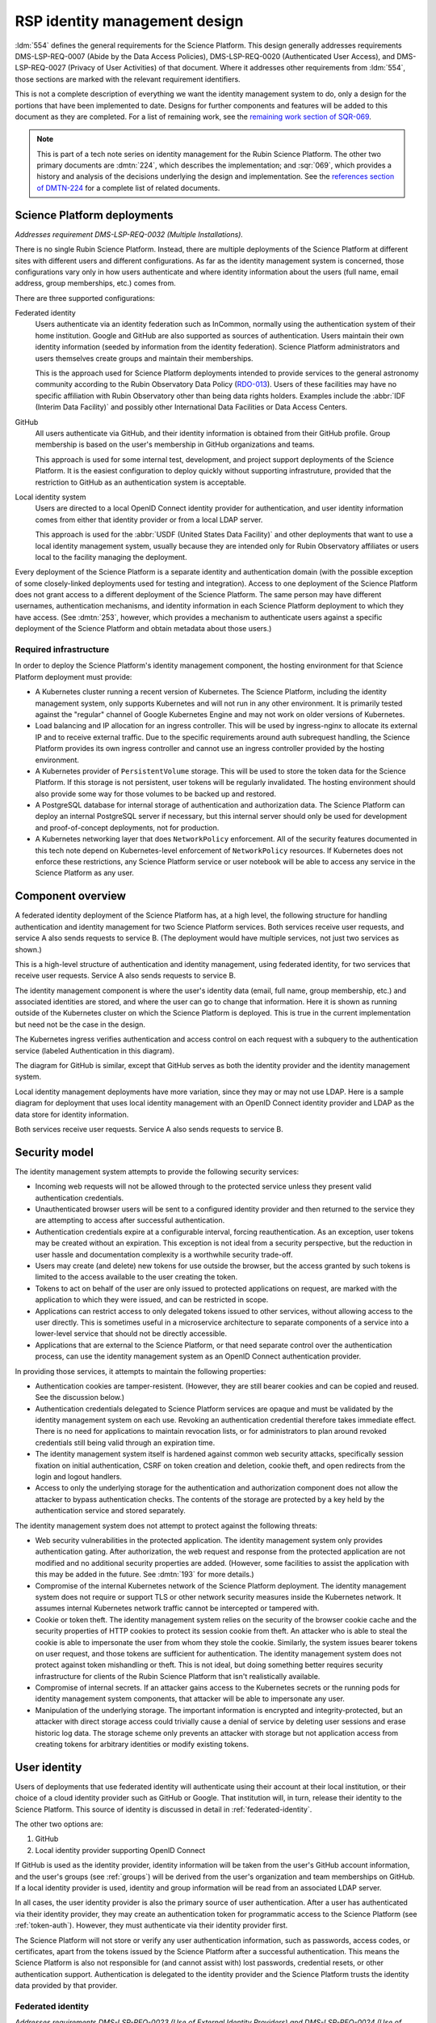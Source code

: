 ##############################
RSP identity management design
##############################

.. abstract::

   The identity management, authentication, and authorization component of the Rubin Science Platform is responsible for maintaining a list of authorized users and their associated identity information, authenticating their access to the Science Platform, and determining which services they are permitted to use.
   This tech note describes the high-level design of that system and summarizes its desired features and capabilities, independent of choice of implementation.

:ldm:`554` defines the general requirements for the Science Platform.
This design generally addresses requirements DMS-LSP-REQ-0007 (Abide by the Data Access Policies), DMS-LSP-REQ-0020 (Authenticated User Access), and DMS-LSP-REQ-0027 (Privacy of User Activities) of that document.
Where it addresses other requirements from :ldm:`554`, those sections are marked with the relevant requirement identifiers.

This is not a complete description of everything we want the identity management system to do, only a design for the portions that have been implemented to date.
Designs for further components and features will be added to this document as they are completed.
For a list of remaining work, see the `remaining work section of SQR-069 <https://sqr-069.lsst.io/#remaining>`__.

.. note::

   This is part of a tech note series on identity management for the Rubin Science Platform.
   The other two primary documents are :dmtn:`224`, which describes the implementation; and :sqr:`069`, which provides a history and analysis of the decisions underlying the design and implementation.
   See the `references section of DMTN-224 <https://dmtn-224.lsst.io/#references>`__ for a complete list of related documents.

Science Platform deployments
============================

*Addresses requirement DMS-LSP-REQ-0032 (Multiple Installations).*

There is no single Rubin Science Platform.
Instead, there are multiple deployments of the Science Platform at different sites with different users and different configurations.
As far as the identity management system is concerned, those configurations vary only in how users authenticate and where identity information about the users (full name, email address, group memberships, etc.) comes from.

There are three supported configurations:

Federated identity
    Users authenticate via an identity federation such as InCommon, normally using the authentication system of their home institution.
    Google and GitHub are also supported as sources of authentication.
    Users maintain their own identity information (seeded by information from the identity federation).
    Science Platform administrators and users themselves create groups and maintain their memberships.

    This is the approach used for Science Platform deployments intended to provide services to the general astronomy community according to the Rubin Observatory Data Policy (RDO-013_).
    Users of these facilities may have no specific affiliation with Rubin Observatory other than being data rights holders.
    Examples include the :abbr:`IDF (Interim Data Facility)` and possibly other International Data Facilities or Data Access Centers.

GitHub
    All users authenticate via GitHub, and their identity information is obtained from their GitHub profile.
    Group membership is based on the user's membership in GitHub organizations and teams.

    This approach is used for some internal test, development, and project support deployments of the Science Platform.
    It is the easiest configuration to deploy quickly without supporting infrastruture, provided that the restriction to GitHub as an authentication system is acceptable.

Local identity system
    Users are directed to a local OpenID Connect identity provider for authentication, and user identity information comes from either that identity provider or from a local LDAP server.

    This approach is used for the :abbr:`USDF (United States Data Facility)` and other deployments that want to use a local identity management system, usually because they are intended only for Rubin Observatory affiliates or users local to the facility managing the deployment.

Every deployment of the Science Platform is a separate identity and authentication domain (with the possible exception of some closely-linked deployments used for testing and integration).
Access to one deployment of the Science Platform does not grant access to a different deployment of the Science Platform.
The same person may have different usernames, authentication mechanisms, and identity information in each Science Platform deployment to which they have access.
(See :dmtn:`253`, however, which provides a mechanism to authenticate users against a specific deployment of the Science Platform and obtain metadata about those users.)

Required infrastructure
-----------------------

In order to deploy the Science Platform's identity management component, the hosting environment for that Science Platform deployment must provide:

- A Kubernetes cluster running a recent version of Kubernetes.
  The Science Platform, including the identity management system, only supports Kubernetes and will not run in any other environment.
  It is primarily tested against the "regular" channel of Google Kubernetes Engine and may not work on older versions of Kubernetes.

- Load balancing and IP allocation for an ingress controller.
  This will be used by ingress-nginx to allocate its external IP and to receive external traffic.
  Due to the specific requirements around auth subrequest handling, the Science Platform provides its own ingress controller and cannot use an ingress controller provided by the hosting environment.

- A Kubernetes provider of ``PersistentVolume`` storage.
  This will be used to store the token data for the Science Platform.
  If this storage is not persistent, user tokens will be regularly invalidated.
  The hosting environment should also provide some way for those volumes to be backed up and restored.

- A PostgreSQL database for internal storage of authentication and authorization data.
  The Science Platform can deploy an internal PostgreSQL server if necessary, but this internal server should only be used for development and proof-of-concept deployments, not for production.

- A Kubernetes networking layer that does ``NetworkPolicy`` enforcement.
  All of the security features documented in this tech note depend on Kubernetes-level enforcement of ``NetworkPolicy`` resources.
  If Kubernetes does not enforce these restrictions, any Science Platform service or user notebook will be able to access any service in the Science Platform as any user.

Component overview
==================

A federated identity deployment of the Science Platform has, at a high level, the following structure for handling authentication and identity management for two Science Platform services.
Both services receive user requests, and service A also sends requests to service B.
(The deployment would have multiple services, not just two services as shown.)

.. diagrams:: arch-federated.py

This is a high-level structure of authentication and identity management, using federated identity, for two services that receive user requests.
Service A also sends requests to service B.

The identity management component is where the user's identity data (email, full name, group membership, etc.) and associated identities are stored, and where the user can go to change that information.
Here it is shown as running outside of the Kubernetes cluster on which the Science Platform is deployed.
This is true in the current implementation but need not be the case in the design.

The Kubernetes ingress verifies authentication and access control on each request with a subquery to the authentication service (labeled Authentication in this diagram).

The diagram for GitHub is similar, except that GitHub serves as both the identity provider and the identity management system.

Local identity management deployments have more variation, since they may or may not use LDAP.
Here is a sample diagram for deployment that uses local identity management with an OpenID Connect identity provider and LDAP as the data store for identity information.

.. diagrams:: arch-local.py

Both services receive user requests.
Service A also sends requests to service B.

Security model
==============

The identity management system attempts to provide the following security services:

- Incoming web requests will not be allowed through to the protected service unless they present valid authentication credentials.

- Unauthenticated browser users will be sent to a configured identity provider and then returned to the service they are attempting to access after successful authentication.

- Authentication credentials expire at a configurable interval, forcing reauthentication.
  As an exception, user tokens may be created without an expiration.
  This exception is not ideal from a security perspective, but the reduction in user hassle and documentation complexity is a worthwhile security trade-off.

- Users may create (and delete) new tokens for use outside the browser, but the access granted by such tokens is limited to the access available to the user creating the token.

- Tokens to act on behalf of the user are only issued to protected applications on request, are marked with the application to which they were issued, and can be restricted in scope.

- Applications can restrict access to only delegated tokens issued to other services, without allowing access to the user directly.
  This is sometimes useful in a microservice architecture to separate components of a service into a lower-level service that should not be directly accessible.

- Applications that are external to the Science Platform, or that need separate control over the authentication process, can use the identity management system as an OpenID Connect authentication provider.

In providing those services, it attempts to maintain the following properties:

- Authentication cookies are tamper-resistent.
  (However, they are still bearer cookies and can be copied and reused.
  See the discussion below.)

- Authentication credentials delegated to Science Platform services are opaque and must be validated by the identity management system on each use.
  Revoking an authentication credential therefore takes immediate effect.
  There is no need for applications to maintain revocation lists, or for administrators to plan around revoked credentials still being valid through an expiration time.

- The identity management system itself is hardened against common web security attacks, specifically session fixation on initial authentication, CSRF on token creation and deletion, cookie theft, and open redirects from the login and logout handlers.

- Access to only the underlying storage for the authentication and authorization component does not allow the attacker to bypass authentication checks.
  The contents of the storage are protected by a key held by the authentication service and stored separately.

The identity management system does not attempt to protect against the following threats:

- Web security vulnerabilities in the protected application.
  The identity management system only provides authentication gating.
  After authorization, the web request and response from the protected application are not modified and no additional security properties are added.
  (However, some facilities to assist the application with this may be added in the future.
  See :dmtn:`193` for more details.)

- Compromise of the internal Kubernetes network of the Science Platform deployment.
  The identity management system does not require or support TLS or other network security measures inside the Kubernetes network.
  It assumes internal Kubernetes network traffic cannot be intercepted or tampered with.

- Cookie or token theft.
  The identity management system relies on the security of the browser cookie cache and the security properties of HTTP cookies to protect its session cookie from theft.
  An attacker who is able to steal the cookie is able to impersonate the user from whom they stole the cookie.
  Similarly, the system issues bearer tokens on user request, and those tokens are sufficient for authentication.
  The identity management system does not protect against token mishandling or theft.
  This is not ideal, but doing something better requires security infrastructure for clients of the Rubin Science Platform that isn't realistically available.

- Compromise of internal secrets.
  If an attacker gains access to the Kubernetes secrets or the running pods for identity management system components, that attacker will be able to impersonate any user.

- Manipulation of the underlying storage.
  The important information is encrypted and integrity-protected, but an attacker with direct storage access could trivially cause a denial of service by deleting user sessions and erase historic log data.
  The storage scheme only prevents an attacker with storage but not application access from creating tokens for arbitrary identities or modify existing tokens.

User identity
=============

Users of deployments that use federated identity will authenticate using their account at their local institution, or their choice of a cloud identity provider such as GitHub or Google.
That institution will, in turn, release their identity to the Science Platform.
This source of identity is discussed in detail in :ref:`federated-identity`.

The other two options are:

#. GitHub
#. Local identity provider supporting OpenID Connect

If GitHub is used as the identity provider, identity information will be taken from the user's GitHub account information, and the user's groups (see :ref:`groups`) will be derived from the user's organization and team memberships on GitHub.
If a local identity provider is used, identity and group information will be read from an associated LDAP server.

In all cases, the user identity provider is also the primary source of user authentication.
After a user has authenticated via their identity provider, they may create an authentication token for programmatic access to the Science Platform (see :ref:`token-auth`).
However, they must authenticate via their identity provider first.

The Science Platform will not store or verify any user authentication information, such as passwords, access codes, or certificates, apart from the tokens issued by the Science Platform after a successful authentication.
This means the Science Platform is also not responsible for (and cannot assist with) lost passwords, credential resets, or other authentication support.
Authentication is delegated to the identity provider and the Science Platform trusts the identity data provided by that provider.

.. _federated-identity:

Federated identity
------------------

*Addresses requirements DMS-LSP-REQ-0023 (Use of External Identity Providers) and DMS-LSP-REQ-0024 (Use of Mutliple Sets of Credentials).*

Deployments of the Science Platform that use federated identity will support the InCommon_ federation.
Other federations may also be supported.

.. _InCommon: https://incommon.org/

A new user of a deployment using federated identity will go through an enrollment process.
This process will gather the user's identity information as released by their federated identity provider (name, email, and institutional affiliation), and allow the user to select a username for use with the Science Platform.
Usernames will be unique across the Science Platform and must satisfy the requirements given in :dmtn:`225`.
If the user chooses, they can also specify a name and email address for the Science Platform to use in preference to the one released by their identity provider.
The user will be required to verify that they can receive email at the email address they specify.

At the conclusion of enrollment, the user will have a pending account on that Science Platform but will not yet have access.
The user must then be approved for access to the Science Platform.
That approval process will place the user in an appropriate access group for their data rights, as determined by the approver.
This decision will be taken according to Rubin Observatory policy based on institutional affiliation and possibly data obtained from outside the identity management system.
Approvers will be project staff who have the knowledge and authority to verify the data rights of a particular community of users.
Technical expertise in the identity management system is not required.
Once the user is approved, their account will become active and they will be able to use it to access the Science Platform.

Once a user's account is active, they may add additional identities to that same account.
Those identities may be from other identity providers that are part of a supported identity federation, or cloud identity providers.
GitHub and Google, in particular, will be supported as identity providers.
All identities added to the same account are treated as equivalent for authentication purposes; the user can use any of the linked identity providers to authenticate to the Science Platform.

Note that users can use GitHub or Google as their authentication provider for initial enrollment, although in that case the identity provider will probably not release any information useful for determining their data rights, and the approver will therefore need information from outside the scope of the identity management system.

Once the user's account is active, they can change their preferred name or email address whenever they wish.
If they change their email address, they will have to verify that they can receive email at the new email address.

.. _tokens:

Tokens
======

All authentication of browser or API access to the Science Platform except the identity management system is done with bearer tokens.
These are short, random strings that function as lookup keys for active user authentication sessions.

The identity management system of a deployment using federated identity is a special case.
It is only accessible via a web browser and uses identity information from the federated identity provider directly.
Tokens cannot be used to access the identity management system.

Tokens come in six types.
The uses of those token types are discussed in more detail in :ref:`authentication`.

session
    Authenticates web access from a browser.
    This type of token is stored in the user's browser as or inside an HTTP cookie, and is sent by that browser to the Science Platform when the user attempts to access a non-public page.
    See :ref:`browser-auth` for more details.

user
    An authentication token created by the user.
    The user generally authenticates with a session token to create a user token.
    These tokens are intended for use in programmatic access to the Science Platform from user-written programs or local applications.
    See :ref:`token-auth` for more details.

internal
    Used for service-to-service authentication when a service makes a subrequest to another service as part of fulfilling a user request.
    These tokens are associated with the identity of the user making the original request, but have restricted access permissions and are also associated with the service making the subrequest.
    See :ref:`subrequest-auth` for more details.

notebook
    A special case of an internal token used by the Notebook Aspect.
    When a user spawns a Notebook Aspect lab, that lab is issued a token with all the same access rights as the user's browser session.
    That token is then available to the user for API calls to other Science Platform services from within their notebook.

oidc
    An access token issued as a result of an OpenID Connect authentication.
    This token is used by the OpenID Connect client to retrieve metadata about the authenticated user from the identity management system.

service
    The one type of authentication token not associated with a user.
    These tokens are used when one service wants to make an API call to another Science Platform service that is unrelated to a user request.
    For example, a monitoring service may want to make a test API call to another service to ensure that it is operating properly.
    See :ref:`service-auth` for more details.

These tokens tend to organize into hierarchies, as shown in the following diagrams.

.. mermaid:: tokens.mmd
   :caption: Token type hierarchy

The token type on the left of each arrow is used as authentication to create the token type on the right of the arrow.
Token creation other than creation of a user token from a session token happens automatically and the user need not be aware of it.

The session hierarchy starts from a user's browser session.
If the user accesses services that require authentication but don't make any subrequests, no further tokens are created.
Otherwise, notebook, oidc, and internal tokens may be created to satisfy the user's requests.
Notice that subrequests can themselves have subrequests, which may create a chain of internal tokens.
The user can also manually create a user token.

The user hierarchy shows the user token being used to access services that make subrequests.

The service hierarchy is for service-to-service authentication outside the scope of a user request.
Service-to-service authentication may also involve notebook and internal tokens.

.. _scopes:

Scopes
------

Every token is associated with a set of scopes.
These scopes are used to make authorization decisions.
Each service or component of the Science Platform will require the authentication token have specific scopes to be allowed to access it.
Requests authenticated with a token without the necessary scopes will be rejected with an error.

Scopes come originally from the user's group membership.
When they authenticate to the Science Platform with a web browser and get a session token, that token is given a list of scopes according to a per-deployment mapping of groups to scopes.
Any subsequent notebook tokens created from that session token receive the same scopes.
Internal tokens created from that token have at most the same scopes, usually fewer (since they will be restricted to only the scopes necessary for subrequests).
The same is true of user tokens: they have at most the same scopes, but usually fewer.
The user may choose which of the scopes in their session token they want to grant to a newly-created user token.

Scopes are used for "coarse-grained" access control: whether a user can access a specific component or API at all, or whether the user is allowed to access administrative interfaces for a service.
"Fine-grained" access control decisions made by services, such as whether a user with general access to the service is able to run a specific query or access a specific image, are instead made based on the user's group membership.
See :ref:`groups` for more details.

For a list of the scopes used by the Science Platform, their definitions, and the services to which they grant access, see :dmtn:`235`.

Child tokens
------------

Notebook, internal, and oidc tokens are created from another token and are called "child tokens."
The token from which they are created is called a "parent token."

Child tokens inherit their lifetime and scopes from their parent token, in a possibly restricted way.
The child token will never have more scopes or a longer lifetime than the parent token, but may have fewer scopes or a shorter lifetime.

When a token is revoked, all child tokens of that token are also immediately revoked.
This happens when the user logs out in their web browser (revoking the session token and all child tokens of the session token), or when the user deletes a previously-created user token (revoking all child tokens of that user token).

Although the user authenticates with a session token in order to create a user token, user tokens are not child tokens of the session token and have an independent lifetime.
As discussed in :ref:`token-auth`, user tokens may have a longer lifetime than the session token used to create them.

.. _authentication:

Authentication flows
====================

*Addresses requirement DMS-LSP-REQ-0022 (Common Identity).*

So far as possible, authentication and access control for Science Platform services will be handled by a separate authentication service interposed between the user request and the service backend.
Service backends need only be aware of information exposed by the authentication service, not the precise mechanism the user used to authenticate.

The Science Platform requires Kubernetes, which handles this type of interposition via ``Ingress`` resources.
If the authentication service rejects the request at the ingress, it is never passed to the backend service.
The details of required authentication and authorization are configured in a Kubernetes custom resource, which in turn is used to generate an ``Ingress`` resource with correct authentication and authorization configuration.

One implication of this is that all access to services in the Science Platform, including access to services from the Notebook Aspect and service-to-service access, must go through the ingress.
This is not the default in Kubernetes; by default, applications running within the same Kubernetes cluster can access the ``Service`` or even ``Pod`` of another service directly without using the ingress.
Correct use of the authentication service therefore requires blocking non-ingress access to other services via, for example, a Kubernetes ``NetworkPolicy``.

TLS is required for all traffic between the user and the Science Platform.
(See requirement DMS-LSP-REQ-0026, Using Secure Protocols.)
Communications internal to the Science Platform need not use TLS provided that they happen only within a restricted private network specific to that Science Platform deployment.

Use cases
---------

Here are some typical authentication use cases.
This is a sampling of typical uses, not a comprehensive list of possibilities.

- User authenticates using an identity provider and obtains a session token.

- User accesses a service using a web browser.
  The scopes of the user's session token are checked to ensure the user has the required scope to access that service.

- User spawns a notebook via the Notebook Aspect.
  The notebook spawner requests a delegated notebook token.
  A new notebook token is created as a subtoken of the session token and made available to the notebook spawner.
  The notebook spawner arranges to make that token available to the spawned notebook server.

- User makes a request via a web interface that requires talking to another backend service.
  The web service requests an internal token with appropriate scope in its ingress configuration.
  The web service receives that token from the request and uses it to make requests on behalf of the user.
  This may repeat recursively if that backend service needs to make requests to another service.
  The backend service may restrict access to only other services and not allow direct access from users.

- User makes a request via an API from their notebook server.
  The notebook token is used for this request.

- User makes a request via an API from the notebook server that requires making subrequests on the user's behalf.
  This follows the same pattern as the equivalent case with a web UI: the backend service requests a subtoken and uses it.

- User goes to the token management page and creates a user token.
  The user chooses the scopes to grant that token (from the scopes the user's session token has), its name, and when it will expire.
  This user token is created as a new token, not as a subtoken of the session token, but inherits information from the session token.
  User stores that token locally on their laptop and uses it to make a request to an API service.
  The token is checked to ensure that it has the appropriate scope for access to that service.

- User makes an API call with their user token that requires making subrequests to other services.
  This proceeds as with web UIs and notebook API calls.

- A service requests a token for itself, unrelated to any user request.
  That token is created and provided to the service.
  The service then uses that token to make API calls to other services within the same Science Platform deployment.

- A service uses a service token with ``admin:token`` scope to create a new ``service`` token for an arbitrary user.
  The service can then use that token to authenticate as a user to other services.
  This flow might be used by a load-testing or monitoring application.

- An :abbr:`IDAC (International Data Access Center)` wants to authenticate a user and determine their data access rights.
  See :dmtn:`253`.

.. _browser-auth:

Browser authentication
----------------------

If a user goes to a Science Platform web page without currently being authenticated, they will be sent to a login provider to authenticate.
This may be a federated login provider that will allow them to choose their federated identity provider (or will remember their previous selection if desired and automatically send them there).
Alternately, it could be GitHub or a local OpenID Connect provider.

The Science Platform authentication system will perform an OpenID Connect or (for GitHub only) OAuth 2.0 authentication with the login provider and use that to obtain the user's identity.
It will then obtain any other needed information about the user (numeric UID, primary GID, group membership and numeric GIDs, full name, email address, etc.) following the rules for sources of user information defined in :dmtn:`225`.
From that information, a session token will be created with scopes based on the user's group membership.
That session token will be stored in the user's browser, restricted to that installation of the Science Platform.
Then, the user will be redirected back to the page they were attempting to visit, now with authentication.

As a special case, if the user is accessing the identity management system of a deployment of the Science Platform using federated identity, no session token is created or used.
The OpenID Connect authentication is used directly to authenticate access to the identity management system.

The session token stored in the browser will expire periodically, forcing the user to reauthenticate, so that stolen browser credentials cannot be reused indefinitely.
The user's scopes are calculated based on their current group membership at the time of authentication.
The user can also log out at any time, which revokes their session token, revokes any child tokens (notebook or internal, but not user) created from that session token, and forces reauthentication the next time they attempt to visit a page that requires authentication.

The user's cookie holding their session token should not be passed down to individual Science Platform applications in a way that would allow that application to impersonate the user to different applications.
This is handled by filtering those headers out of the HTTP request in the Kubernetes ingress.
See :dmtn:`193` for more details.

.. _token-auth:

Token authentication
--------------------

Users can create user tokens and manage them (modify their names, scopes, and expiration, delete them, and see their history) via a web UI provided by the Science Platform.
These tokens are specific to that deployment of the Science Platform.
User tokens are intended for non-browser access to the Science Platform, such as for API calls from programs, use in astronomy desktop applications, and so forth.

User tokens have a public component (used as a unique identifier for the token in the UI) and a secret component.
The full token including the secret component is shown only when the token is created and subsequently cannot be obtained again.

The user chooses a name for the user token when creating it.
This name must be unique across all non-deleted user tokens for that user, and is intended as an aid for the user to keep track of where the token is being used.

When the user creates a user token, they can choose which scopes to delegate to that token.
They can only delegate scopes that their current session token has.
The user may wish to only delegate a subset of scopes so that, for example, the user token cannot be used to create more user tokens or access more privileged APIs unrelated to the purpose for which the token is being created.

When the user creates a user token, they can set an expiration date for the token.
They can also set the token to never expire.

The metadata associated with a user token (full name, email address, numeric UID, group membership, and so forth) will be the same as the user who created it.

To authenticate with a user token, the user provides it in the ``Authorization`` header.
The preferred way of doing so is as an :rfc:`6750` bearer token.
However, some astronomy applications may only support HTTP Basic Authentication (:rfc:`7617`), so it is supported as an alternative to the bearer token protocol.
The token can be put in either the username or password field, and the other field is ignored.

User tokens cannot be used to access the identity management system to attach new federated identities, change the user's email address, change group memberships, or make any similar changes.
They may only be used to access Science Platform services.

.. _subrequest-auth:

Subrequest authentication
-------------------------

In some cases, a Science Platform service will need to perform further requests on behalf of a user in order to satisfy a request.
For example, the Portal Aspect will need to make TAP queries on the user's behalf.

Each of these requests should be authenticated and authorized as the user, so that the underlying services do not need to perform separate authorization checks.
Instead, the same authentication service that is interposed for user requests should also be interposed to perform access control for each subrequest.
This, in turn, implies that services should be able to obtain tokens that they can use to make subrequests.

These tokens, however, should not be the same as the token that the user used to authenticate the initial request, since that token will often have all the scopes that a user has and would be able to perform far more actions than the service should be able to perform on behalf of the user.
For example, the Portal Aspect should not be able to create a notebook as the user in the Notebook Aspect.
The user's original token (session or user) may also have a long expiration time or may not expire at all, whereas the service only needs a token for long enough to satisfy the user's request.

Services therefore have a mechanism to request delegated tokens.
These come in two types: internal tokens and notebook tokens.

If a server is so configured, the authentication system will issue a new internal or notebook token for that service (or reuse an existing one if appropriate).
For internal tokens, this will be limited in scope to only the permissions that service needs and with an expiration time set.
The service will receive this new token as part of the request, in an HTTP header, and can then use the token to make subsequent subrequests required to respond to the user's request.
The lifetime of this token will be capped at the lifetime of the parent token on which it's based.

As a special case, the Notebook Aspect of the Science Platform is intended as a general-purpose computing platform for the user and should have all of the same access that the user themselves have.
The Notebook Aspect (and only it) will therefore get a notebook token rather than an internal token.
This is a special case of an internal token that has all of the same scopes as the user's original session token, and is associated with the user's notebook server.
It may have a lifetime limited to the lifetime of the user's notebook server.

Services that know they may need to use the token for some period of time (for long-running operations, for example) can request that the token have a minimum remaining lifetime.
Since the lifetime of the delegated token can be no longer than the lifetime of its parent token, this may force the user to reauthenticate before accessing the service if their token does not have sufficient remaining lifetime.

``Authorization`` headers used for token authentication are filtered out of the request so that they are not passed down to the underlying Science Platform service.
This prevents services could recover the user's original token from the HTTP headers of the request.

Services may limit access to only other named services and prohibit direct access from the user, even if the user's authentication token has the required scopes.
This pattern is used to implement supporting services that should only receive calls from other services, and where direct access by users may create security concerns.
See :sqr:`096` for an example of such a service.

.. _service-auth:

Service-to-service authentication
---------------------------------

In some cases, services may need to access other Science Platform services on their own behalf, unrelated to a user request.
For example, a monitoring system may need to make periodic requests to authenticated APIs of Science Platform services to ensure that they are running and correctly responding to requests.

These requests will be authorized in the same way as subrequests discussed above, by interposing the same authentication system used for user requests.
They are authenticated with service tokens, which are issued only to services and are never used by users.

Services can ask for service tokens by creating a custom Kubernetes resource specifying the properties of the service token, including the identity of the service and the scopes it requires.
The authentication service will then provide that service token as a Kubernetes ``Secret`` resource associated with the request in the custom resource, and thereby make it available to the service pods through the normal Kubernetes mechanisms for injecting secrets into pods.
The authentication service will also automatically refresh the service token to ensure that it does not expire.

As specified in :dmtn:`225`, the usernames associated with all such tokens must begin with ``bot-``.

.. _openid-connect:

OpenID Connect authentication
-----------------------------

Some Science Platform deployments run third-party services (Chronograf_, for example) that themselves want to do OpenID Connect authentication of the user.
To support those services, the authentication service of the Science Platform is also an OpenID Connect provider.
Such services can therefore point to the authentication service as the authentication provider, and those authentications will use the same source of identity as other authentications to the Science Platform.
(This authentication is independent of any use of OpenID Connect by the authentication service to a federated or local identity provider external to the Science Platform, although the two authentications will be chained together when needed.)

.. _Chronograf: https://www.influxdata.com/time-series-platform/chronograf/

:abbr:`IDACs (International Data Access Centers)` may also wish to rely on the :abbr:`USDAC (United States Data Access Center)` for user authentication and data rights verification.
In this mode, they would act as OpenID Connect clients of the USDAC.

All OpenID Connect clients must be pre-registered with Gafaelfawr on the instance of the Science Platform that they wish to use for authentication and use a return URL and client ID and secret that match their registration.

OpenID Connect authentication used in this fashion does not do any access control.
All users with any access to that Science Platform deployment will be able to complete the OpenID Connect authentication.
The protected service must do any necessary access control itself.

The ID token returned by this OpenID Connect provider is a :abbr:`JWT (JSON Web Token)` (see :rfc:`7519`).
The standard scopes ``openid`` (required), ``profile``, and ``email`` are supported, as well as the non-standard ``rubin`` OpenID Connect scope.
If the ``rubin`` scope is requested, the resulting ID token will include a ``data_rights`` claim that contains a space-separated list of data releases to which the user has access.
This list is determined based on the user's group membership.
For more details, see :dmtn:`253`.

This ID token is not a token as defined by :ref:`tokens` and cannot be used to authenticate to any other Science Platform service.
It is an implementation detail of the OpenID Connect authentication process.

The access token returned by an OpenID Connect authentication is a regular token as defined by :ref:`tokens`, of type oidc.
It is a child token of the session token that the user uses to complete the OpenID Connect authentication.
It has no scopes and can only be used to obtain claims about the user, normally via an OpenID Connect userinfo request.
These claims mirror the claims include in the ID token, but may contain more information if the OpenID Connect client didn't request all possible OpenID Connect ID token scopes.

.. _groups:

Groups
======

As discussed in :ref:`scopes`, when a user authenticates to the Science Platform with a web browser, their group membership is retrieved and they are granted scopes based on their group membership.
The group membership of the user is also provided to each service in an HTTP header, and is available via the :ref:`token-api` on request from any service receiving a delegated token (see :ref:`subrequest-auth`).
Finally, groups are used to determine the user's data rights as included in OpenID Connect ID tokens (see :ref:`openid-connect`).

The source of the user's group membership information varies by type of Science Platform deployment.

For deployments using GitHub, group membership is taken from the user's GitHub teams.
For deployments using a local identity provider, group membership comes either from a local LDAP server or from the token issued by an OpenID Connect authentication service.

For deployments using federated identity, group membership is maintained in the identity management system.
Users will be added to appropriate access groups during enrollment by the approver.
Users may also create their own groups, and add and remove members from those groups as they see fit.
Collaborations using the Science Platform may also maintain groups of their members or affiliates.

In addition to those groups, in federated identity deployments every user will also be a member of a group with the same name as their username.
That group will have only one member, the matching user, and it will be the user's primary GID.
(This is commonly called a user private group.)
This allows services that make access decisions based on groups to uniformly use group membership for all access decisions, without having to special-case access rules for individual users.
It also provides the user with a default group for services that use an underlying POSIX file system, such as the Notebook Aspect.

GitHub deployments also use user private groups with the same GID as the user's UID.
Local OpenID Connect deployments must provide a primary GID for each user, but that GID may or may not be for a user private group.

Access control decisions based on group membership must be made by individual services.
The authentication service only applies access restrictions based on scopes, and otherwise passes the group information to the service for it to do with as it sees fit.
In many cases, services will make subrequests on behalf of the user, and rely on access control by group membership to be imposed by lower-level services.

For further details about the sources of group information and their naming constraints, see :dmtn:`225`.

UIDs and GIDs
=============

Portions of the Science Platform, particularly the Notebook Aspect, will use an underlying POSIX file system.
Users therefore need numeric UIDs and GIDs to access those portions of the Science Platform, since those will be used for access control in the POSIX file system.

Every user is must be assigned a numeric UID and primary GID, and every group is assigned a numeric GID.

For deployments using federated identity, UIDs and GIDs are assigned and recorded inside the identity management system.
The primary GID for a user will be equal to the UID and will correspond to the GID for the user private group.

For deployments using GitHub, UIDs and GIDs come from GitHub.
A user private group with a GID matching that UID will be synthesized and added to the user's group membership.

For deployments using a local identity management system, that system must provide the UIDs and GIDs for the user and their groups, either via LDAP or from an OpenID Connect ID token.

For further details on UID and GID assignment, see :dmtn:`225`.

Identities used for :ref:`service-to-service authentication <service-auth>` internal to a deployment exceptionally may not have UIDs or GIDs if they don't need to authenticate to services that require them.

Quotas
======

*Partly addresses requirements DMS-PRTL-REQ-0117 (Computational Quotas User Interface) and DMS-NB-REQ-0022 (Computational and Storage Quotas.*

The identity management system is responsible for calculating user quotas and providing user quota information to the rest of the Science Platform.
It also provides a simple implementation of API quotas and rate limiting that any Science Platform service can use, although that implementation has some restrictions and may not be suitable for all API quotas.

Quota calculation
-----------------

There are three sources of quota information for a given user:

#. Default quotas for all users of a given instance of the Science Platform.
#. Additional quota granted to members of specific groups, which is added to the quota available to all users.
#. Temporary quota overrides that are added by Science Platform administrators to handle urgent problems, such as an overloaded infrastructure.

The identity management system is responsible for calculating quota for each user by combining those three sources of quota and making that quota information available to the user, to administrators, and to services that need it.

In addition, the identity management system supports disabling quotas completely for members of certain groups, allowing (for example) Science Platform administrators to access services without regard to quota.

API rate limiting
-----------------

Because the authorization portion of the identity management system has to intercept requests to ensure that they are allowed, it is also in a position to impose rate limits.
It therefore supports a simple rate limiting system that can be used by any service that does not have more complex needs.

API quotas for this system are expressed as an allowed number of requests per some interval of time.
Requests are counted when they are authorized, and the identity management service rejects requests that exceed the API quota, along with an appropriate HTTP status code and headers to tell the user when API requests will be permitted again.

This mechanism has the serious limitation that it does not know the nature of the request and therefore treats all requests as equivalent for quota purposes, even if one request is a cheap informational API call and another request is an expensive data retrieval.
It is therefore only suitable for rate limiting of services where this limitation is acceptable.
More complex quota enforcement will need to be done by the service itself, based on quota information retrieved from the identity management system, so that the service can apply appropriate restrictions based on the impact of the request.

.. _token-api:

Token API
=========

All actions on tokens — issuing them, revoking them, modifying them, retrieving their associated data, retrieving their history, and so forth — may be done through a token REST API.
Authentication to that REST API is via either cookie or bearer token in an ``Authorization`` header, the same as any other Science Platform API.
The browser-based user interface for creating and manipulating user tokens described in :ref:`token-auth` is implemented on top of that REST API.

Any user authenticated with a token having ``user:token`` scope (given to all session tokens by default, but often not delegated to user tokens) can list, create, revoke, and see the history for their own tokens.
Anyone in possession of a token can get the data associated with that token (its scopes, expiration, and so forth) and the identity data for the user associated with that token (full name if known, email address, UID, group membership, and so forth) via the token API by authenticating with that token.
This can be used by services making or processing subrequests (see :ref:`subrequest-auth`).

Administrators with a token having ``admin:token`` scope can take all of those same actions on behalf of the user; can add, remove, or list administrators (whose session tokens receive the ``admin:token`` scope when they authenticate); can create new tokens on behalf of arbitrary users or modify arbitrary user tokens; and can do global queries on all tokens, token history, and any other data stored by the authentication service.
Administrators cannot get the secret portion of existing tokens without having possession of the token.

References
==========

:dmtn:`193`
    Discussion of web security for the Science Platform.
    This is primarily about implementation details, but the designs here for filtering some request headers and for using multiple domains for Science Platform services to limit the possible damage from credential leakage are relevant to the overall design.

:dmtn:`224`
    The implementation details of the Science Platform identity management system.

:dmtn:`225`
    Metadata gathered and stored for each user, including constraints such as valid username and group name patterns and UID and GID ranges.

:dmtn:`235`
    Lists and defines the scopes used by the Science Platform.

:dmtn:`253`
    Documents how IDACs can authenticate users via OpenID Connect.
    This includes more detailed documentation of the features of the Science Platform OpenID Connect authentication service.

:ldm:`554`
    General requirements document for the Science Platform.
    This includes some requirements for the identity management system.

RDO-013_
    The Vera C. Rubin Observatory Data Policy, which defines who will have access to Rubin Observatory data.

:sqr:`069`
    History and analysis of the decisions made during design and implementation of the Science Platform identity management system.

.. _RDO-013: https://docushare.lsst.org/docushare/dsweb/Get/RDO-13/

The `references section of DMTN-224 <https://dmtn-224.lsst.io/#references>`__ has a more complete list of tech notes related to RSP identity management, including historical and implementation tech notes.
